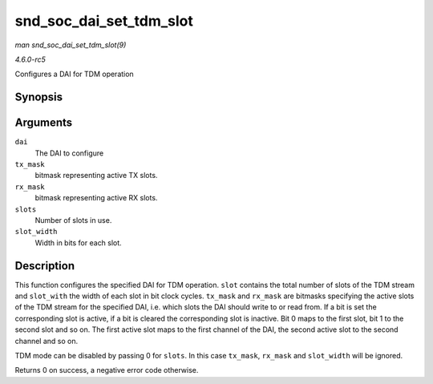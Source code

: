.. -*- coding: utf-8; mode: rst -*-

.. _API-snd-soc-dai-set-tdm-slot:

========================
snd_soc_dai_set_tdm_slot
========================

*man snd_soc_dai_set_tdm_slot(9)*

*4.6.0-rc5*

Configures a DAI for TDM operation


Synopsis
========

.. c:function:: int snd_soc_dai_set_tdm_slot( struct snd_soc_dai * dai, unsigned int tx_mask, unsigned int rx_mask, int slots, int slot_width )

Arguments
=========

``dai``
    The DAI to configure

``tx_mask``
    bitmask representing active TX slots.

``rx_mask``
    bitmask representing active RX slots.

``slots``
    Number of slots in use.

``slot_width``
    Width in bits for each slot.


Description
===========

This function configures the specified DAI for TDM operation. ``slot``
contains the total number of slots of the TDM stream and ``slot_with``
the width of each slot in bit clock cycles. ``tx_mask`` and ``rx_mask``
are bitmasks specifying the active slots of the TDM stream for the
specified DAI, i.e. which slots the DAI should write to or read from. If
a bit is set the corresponding slot is active, if a bit is cleared the
corresponding slot is inactive. Bit 0 maps to the first slot, bit 1 to
the second slot and so on. The first active slot maps to the first
channel of the DAI, the second active slot to the second channel and so
on.

TDM mode can be disabled by passing 0 for ``slots``. In this case
``tx_mask``, ``rx_mask`` and ``slot_width`` will be ignored.

Returns 0 on success, a negative error code otherwise.


.. ------------------------------------------------------------------------------
.. This file was automatically converted from DocBook-XML with the dbxml
.. library (https://github.com/return42/sphkerneldoc). The origin XML comes
.. from the linux kernel, refer to:
..
.. * https://github.com/torvalds/linux/tree/master/Documentation/DocBook
.. ------------------------------------------------------------------------------
